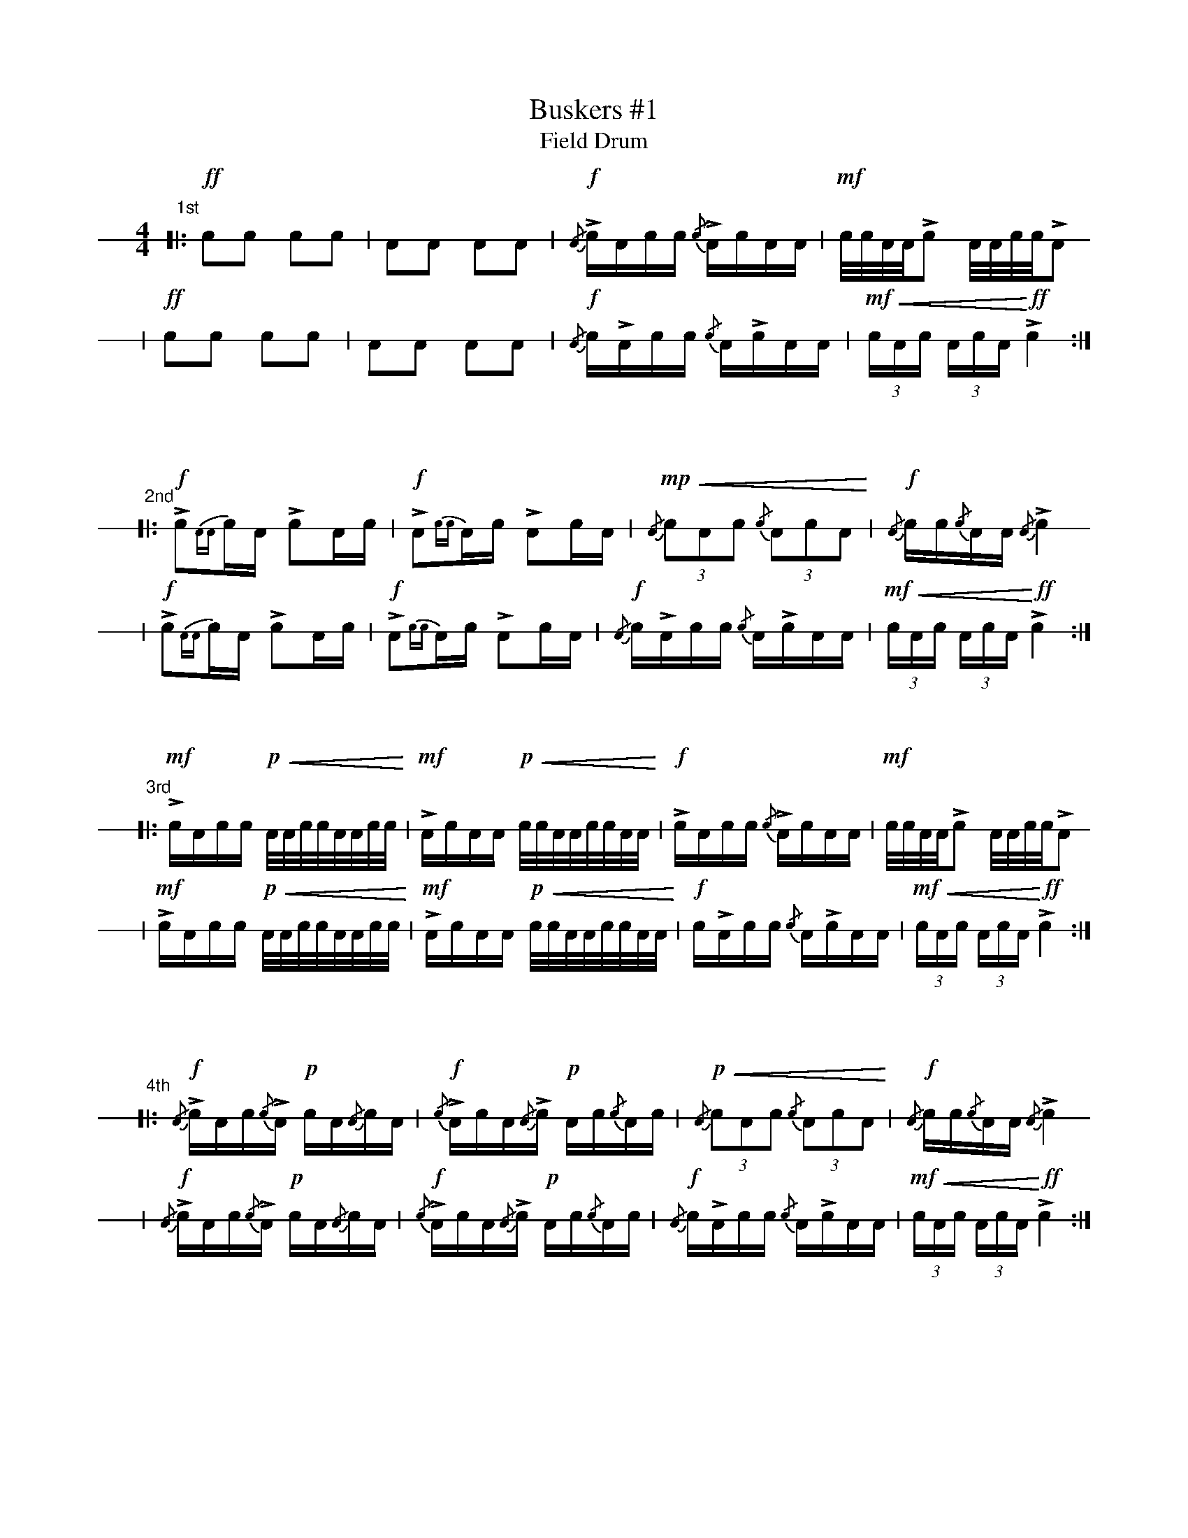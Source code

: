 X: 1
T: Buskers #1
T: Field Drum
L: 1/16
K: none stafflines=1
V: 1 stem=down dyn=up clef=none
U: R = ///
U: r = //
M: 4/4
"1st"
[|: !ff!c2c2 c2c2 \
| A2A2 A2A2 \
| !f! {/A}LcAcc {/c}LAcAA \
| !mf! c/c/A/A/Lc2 A/A/c/c/LA2 !
| !ff!c2c2 c2c2 \
| A2A2 A2A2 \
| !f! {/A}cLAcc {/c}ALcAA \
| !mf! !<(! (3:cAc (3:AcA !<)! !ff! Lc4  :|] !
"\n\n\n\n"
"2nd"
[|: !f! [V:1 gstem=down] Lc2{AA}cA Lc2Ac \
| !f! LA2{cc}Ac LA2cA \
| !mp! [V:1 gstem=up] !<(! {/A}(3:c2A2c2 {/c}(3:A2c2A2 !<)! \
| !f! {/A}cc{/c}AA {/A}Lc4 !
| !f! [V:1 gstem=down] Lc2{AA}cA Lc2Ac \
| !f! LA2{cc}Ac LA2cA \
| !f! [V:1 gstem=up] {/A}cLAcc {/c}ALcAA \
| !mf! !<(! (3:cAc (3:AcA !<)! !ff! Lc4  :|] !
"\n\n\n\n"
"3rd"
[|: !mf! LcAcc !p! !<(! A/A/c/c/A/A/c/c/ !<)! \
| !mf! LAcAA !p! !<(! c/c/A/A/c/c/A/A/ !<)! \
| !f! LcAcc {/c}LAcAA \
| !mf! c/c/A/A/Lc2 A/A/c/c/LA2 !
| !mf! LcAcc !p! !<(! A/A/c/c/A/A/c/c/ !<)! \
| !mf! LAcAA !p! !<(! c/c/A/A/c/c/A/A/ !<)! \
| !f! cLAcc {/c}ALcAA \
| !mf! !<(! (3:cAc (3:AcA !<)! !ff! Lc4  :|] !
"\n\n\n\n"
"4th"
[|: !f! {/A}LcAc{/c}LA !p! cA{/A}cA \
| !f! {/c}LAcA{/A}Lc !p! Ac{/c}Ac \
| !p! [V:1 gstem=up] !<(! {/A}(3:c2A2c2 {/c}(3:A2c2A2 !<)! \
| !f! {/A}cc{/c}AA {/A}Lc4 !
| !f! {/A}LcAc{/c}LA !p! cA{/A}cA \
| !f! {/c}LAcA{/A}Lc !p! Ac{/c}Ac \
| !f! [V:1 gstem=up] {/A}cLAcc {/c}ALcAA \
| !mf! !<(! (3:cAc (3:AcA !<)! !ff! Lc4  :|] !